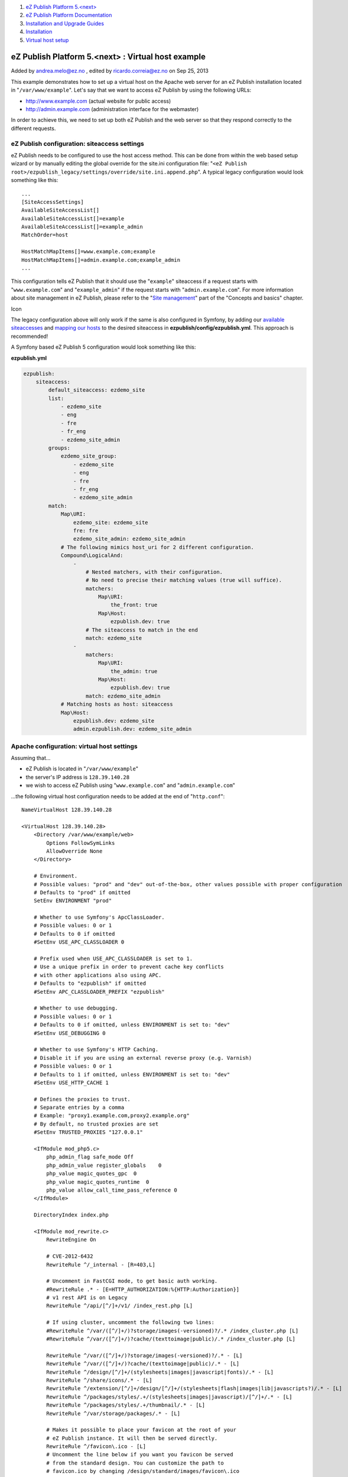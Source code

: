 #. `eZ Publish Platform 5.<next> <index.html>`__
#. `eZ Publish Platform
   Documentation <eZ-Publish-Platform-Documentation_1114149.html>`__
#. `Installation and Upgrade
   Guides <Installation-and-Upgrade-Guides_6292016.html>`__
#. `Installation <Installation_7438500.html>`__
#. `Virtual host setup <Virtual-host-setup_7438507.html>`__

eZ Publish Platform 5.<next> : Virtual host example
===================================================

Added by andrea.melo@ez.no , edited by ricardo.correia@ez.no on Sep 25,
2013

 

This example demonstrates how to set up a virtual host on the Apache web
server for an eZ Publish installation located in
"``/var/www/example``\ ". Let's say that we want to access eZ Publish by
using the following URLs:

-  http://www.example.com (actual website for public access)
-  http://admin.example.com (administration interface for the webmaster)

In order to achieve this, we need to set up both eZ Publish and the web
server so that they respond correctly to the different requests.

eZ Publish configuration: siteaccess settings
---------------------------------------------

eZ Publish needs to be configured to use the host access method. This
can be done from within the web based setup wizard or by manually
editing the global override for the site.ini configuration file:
"``<eZ Publish root>/ezpublish_legacy/settings/override/site.ini.append.php``\ ".
A typical legacy configuration would look something like this:

::

    ...
    [SiteAccessSettings]
    AvailableSiteAccessList[]
    AvailableSiteAccessList[]=example
    AvailableSiteAccessList[]=example_admin
    MatchOrder=host
     
    HostMatchMapItems[]=www.example.com;example
    HostMatchMapItems[]=admin.example.com;example_admin
    ...

This configuration tells eZ Publish that it should use the
"``example``\ " siteaccess if a request starts with
"``www.example.com``\ " and "``example_admin``\ " if the request starts
with "``admin.example.com``\ ". For more information about site
management in eZ Publish, please refer to the "`Site
management <http://doc.ez.no/eZ-Publish/Technical-manual/5.x/Concepts-and-basics/Configuration/Site-management>`__\ "
part of the "Concepts and basics" chapter.

Icon

The legacy configuration above will only work if the same is also
configured in Symfony, by adding our `available
siteaccesses <https://confluence.ez.no/display/EZP/Siteaccess+Matching#SiteaccessMatching-Configuration>`__
and `mapping our
hosts <https://confluence.ez.no/display/EZP/Siteaccess+Matching#SiteaccessMatching-Compoundsiteaccessmatcher>`__
to the desired siteaccess in **ezpublish/config/ezpublish.yml**. This
approach is recommended!

 

A Symfony based eZ Publish 5 configuration would look something like
this:

**ezpublish.yml**

.. code:: theme:

    ezpublish:
        siteaccess:
            default_siteaccess: ezdemo_site
            list:
                - ezdemo_site
                - eng
                - fre
                - fr_eng
                - ezdemo_site_admin
            groups:
                ezdemo_site_group:
                    - ezdemo_site
                    - eng
                    - fre
                    - fr_eng
                    - ezdemo_site_admin
            match:
                Map\URI:
                    ezdemo_site: ezdemo_site
                    fre: fre
                    ezdemo_site_admin: ezdemo_site_admin
                # The following mimics host_uri for 2 different configuration.
                Compound\LogicalAnd:
                    -
                        # Nested matchers, with their configuration.
                        # No need to precise their matching values (true will suffice).
                        matchers:
                            Map\URI:
                                the_front: true
                            Map\Host:
                                ezpublish.dev: true
                        # The siteaccess to match in the end
                        match: ezdemo_site 
                    -
                        matchers:
                            Map\URI:
                                the_admin: true
                            Map\Host:
                                ezpublish.dev: true
                        match: ezdemo_site_admin
                # Matching hosts as host: siteaccess
                Map\Host:
                    ezpublish.dev: ezdemo_site
                    admin.ezpublish.dev: ezdemo_site_admin

 

Apache configuration: virtual host settings
-------------------------------------------

Assuming that...

-  eZ Publish is located in "``/var/www/example``\ "
-  the server's IP address is ``128.39.140.28``
-  we wish to access eZ Publish using "``www.example.com``\ " and
   "``admin.example.com``\ "

...the following virtual host configuration needs to be added at the end
of "``http.conf``\ ":

::

    NameVirtualHost 128.39.140.28
     
    <VirtualHost 128.39.140.28>
        <Directory /var/www/example/web>
            Options FollowSymLinks
            AllowOverride None
        </Directory>

        # Environment.
        # Possible values: "prod" and "dev" out-of-the-box, other values possible with proper configuration
        # Defaults to "prod" if omitted
        SetEnv ENVIRONMENT "prod"

        # Whether to use Symfony's ApcClassLoader.
        # Possible values: 0 or 1
        # Defaults to 0 if omitted
        #SetEnv USE_APC_CLASSLOADER 0

        # Prefix used when USE_APC_CLASSLOADER is set to 1.
        # Use a unique prefix in order to prevent cache key conflicts
        # with other applications also using APC.
        # Defaults to "ezpublish" if omitted
        #SetEnv APC_CLASSLOADER_PREFIX "ezpublish"

        # Whether to use debugging.
        # Possible values: 0 or 1
        # Defaults to 0 if omitted, unless ENVIRONMENT is set to: "dev"
        #SetEnv USE_DEBUGGING 0

        # Whether to use Symfony's HTTP Caching.
        # Disable it if you are using an external reverse proxy (e.g. Varnish)
        # Possible values: 0 or 1
        # Defaults to 1 if omitted, unless ENVIRONMENT is set to: "dev"
        #SetEnv USE_HTTP_CACHE 1

        # Defines the proxies to trust.
        # Separate entries by a comma
        # Example: "proxy1.example.com,proxy2.example.org"
        # By default, no trusted proxies are set
        #SetEnv TRUSTED_PROXIES "127.0.0.1"
     
        <IfModule mod_php5.c>
            php_admin_flag safe_mode Off
            php_admin_value register_globals    0
            php_value magic_quotes_gpc  0
            php_value magic_quotes_runtime  0
            php_value allow_call_time_pass_reference 0
        </IfModule>
     
        DirectoryIndex index.php
     
        <IfModule mod_rewrite.c>
            RewriteEngine On
     
            # CVE-2012-6432
            RewriteRule ^/_internal - [R=403,L]
     
            # Uncomment in FastCGI mode, to get basic auth working.
            #RewriteRule .* - [E=HTTP_AUTHORIZATION:%{HTTP:Authorization}]
            # v1 rest API is on Legacy
            RewriteRule ^/api/[^/]+/v1/ /index_rest.php [L]
     
            # If using cluster, uncomment the following two lines:
            #RewriteRule ^/var/([^/]+/)?storage/images(-versioned)?/.* /index_cluster.php [L]
            #RewriteRule ^/var/([^/]+/)?cache/(texttoimage|public)/.* /index_cluster.php [L]
     
            RewriteRule ^/var/([^/]+/)?storage/images(-versioned)?/.* - [L]
            RewriteRule ^/var/([^/]+/)?cache/(texttoimage|public)/.* - [L]
            RewriteRule ^/design/[^/]+/(stylesheets|images|javascript|fonts)/.* - [L]
            RewriteRule ^/share/icons/.* - [L]
            RewriteRule ^/extension/[^/]+/design/[^/]+/(stylesheets|flash|images|lib|javascripts?)/.* - [L]
            RewriteRule ^/packages/styles/.+/(stylesheets|images|javascript)/[^/]+/.* - [L]
            RewriteRule ^/packages/styles/.+/thumbnail/.* - [L]
            RewriteRule ^/var/storage/packages/.* - [L]
     
            # Makes it possible to place your favicon at the root of your
            # eZ Publish instance. It will then be served directly.
            RewriteRule ^/favicon\.ico - [L]
            # Uncomment the line below if you want you favicon be served
            # from the standard design. You can customize the path to
            # favicon.ico by changing /design/standard/images/favicon\.ico
            #RewriteRule ^/favicon\.ico /design/standard/images/favicon.ico [L]
            RewriteRule ^/design/standard/images/favicon\.ico - [L]
     
            # Give direct access to robots.txt for use by crawlers (Google,
            # Bing, Spammers..)
            RewriteRule ^/robots\.txt - [L]
     
            # Platform for Privacy Preferences Project ( P3P ) related files
            # for Internet Explorer
            # More info here : http://en.wikipedia.org/wiki/P3p
            RewriteRule ^/w3c/p3p\.xml - [L]
     
            # Uncomment the following lines when using popup style debug in legacy
            #RewriteRule ^/var/([^/]+/)?cache/debug\.html.* - [L]
     
            # Following rule is needed to correctly display assets from eZ Publish5 / Symfony bundles
            RewriteRule ^/bundles/ - [L]
     
            # Additional Assetic rules for eZ Publish 5.1 / 2013.4 and higher:
            ## Don't forget to run php ezpublish/console assetic:dump --env=prod
            ## and make sure to comment these out in dev environment.
            RewriteRule ^/css/.*\.css - [L]
            RewriteRule ^/js/.*\.js - [L]
     
            RewriteRule .* /index.php
        </IfModule>
     
        DocumentRoot /var/www/example/web
        ServerName www.example.com
        ServerAlias admin.example.com
    </VirtualHost>

Icon

For instructions on how to set custom environments please refer to
the \ `Installing eZ Publish on a Linux-UNIX based
system <Installing-eZ-Publish-on-a-Linux-UNIX-based-system_7438581.html>`__
documentation page, under "Defining the desired environment".

Icon

Note that it isn't necessary to create a separate virtual host block for
"``admin.example.com``\ ", it can be added to the existing block using
the "``ServerAlias``\ " directive which can take several
values separated by a space.

Comments:
---------

I think this: \ ``RewriteRule ^/bundles/ - [L]``

Needs to become this \ ``RewriteRule ^bundles/ - [L]``

When apache2 is used. The first one seems to work for apache1

|image0| Posted by arnottg at Oct 30, 2013 10:29

Dear Gareth,

The virtual host configuration setting is correct as it is (with the
slash), and works properly on apache2.

Only in .htaccess configurations the slash should be removed.

Hope this helps on clarifying.

|image1| Posted by ricardo.correia@ez.no at Oct 30, 2013 11:00

Document generated by Confluence on Feb 12, 2014 16:43

.. |image0| image:: images/icons/contenttypes/comment_16.png
.. |image1| image:: images/icons/contenttypes/comment_16.png
